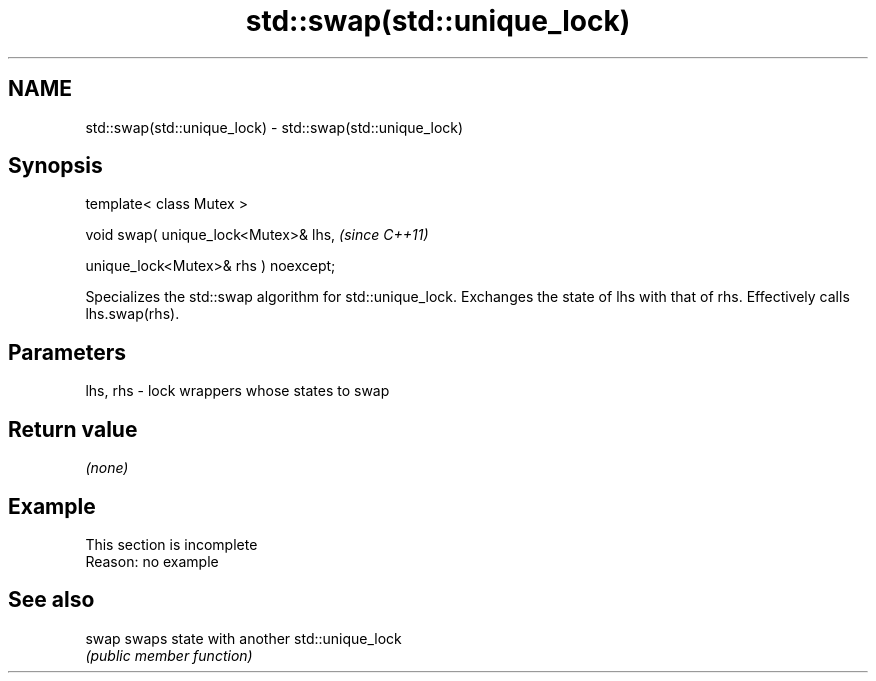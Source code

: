 .TH std::swap(std::unique_lock) 3 "2020.03.24" "http://cppreference.com" "C++ Standard Libary"
.SH NAME
std::swap(std::unique_lock) \- std::swap(std::unique_lock)

.SH Synopsis
   template< class Mutex >

   void swap( unique_lock<Mutex>& lhs,  \fI(since C++11)\fP

   unique_lock<Mutex>& rhs ) noexcept;

   Specializes the std::swap algorithm for std::unique_lock. Exchanges the state of lhs with that of rhs. Effectively calls lhs.swap(rhs).

.SH Parameters

   lhs, rhs - lock wrappers whose states to swap

.SH Return value

   \fI(none)\fP

.SH Example

    This section is incomplete
    Reason: no example

.SH See also

   swap swaps state with another std::unique_lock
        \fI(public member function)\fP
